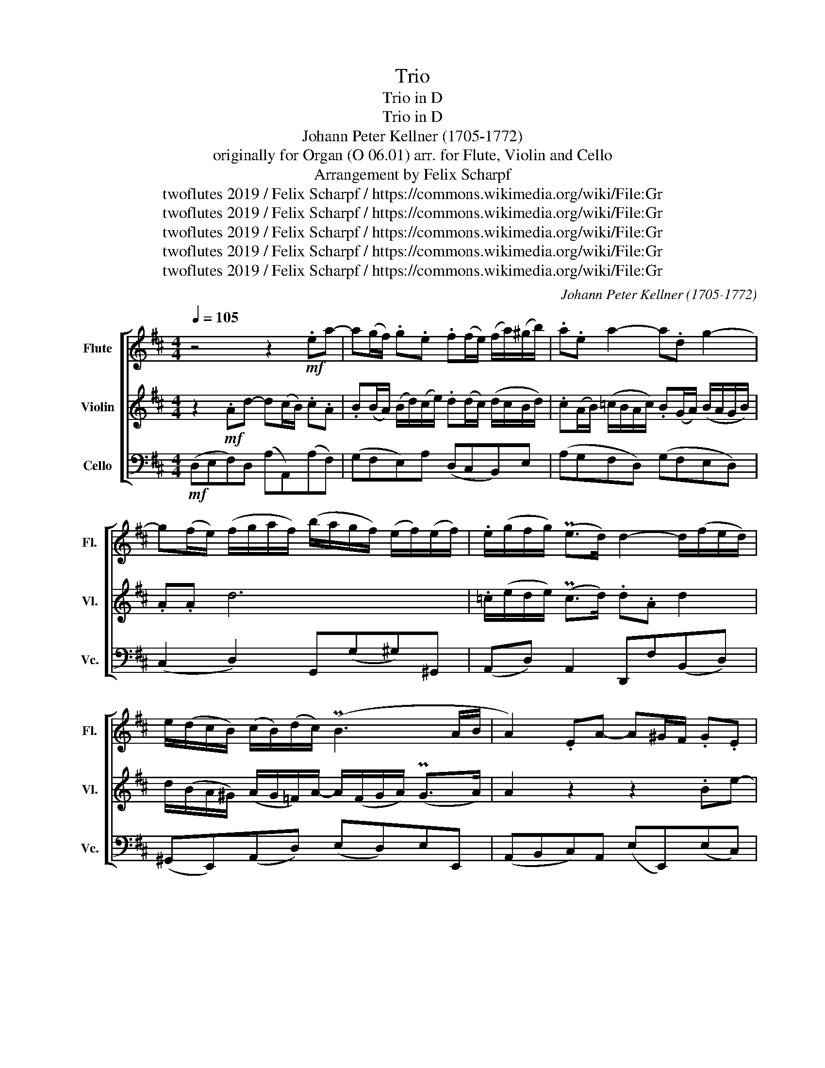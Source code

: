 X:1
T:Trio
T:Trio in D
T:Trio in D
T:Johann Peter Kellner (1705-1772)
T: originally for Organ (O 06.01) arr. for Flute, Violin and Cello 
T:Arrangement by Felix Scharpf
T:twoflutes 2019 / Felix Scharpf / https://commons.wikimedia.org/wiki/File:Gr%C3%A4fenroda_St._Laurentius_01.JPG
T:twoflutes 2019 / Felix Scharpf / https://commons.wikimedia.org/wiki/File:Gr%C3%A4fenroda_St._Laurentius_01.JPG
T:twoflutes 2019 / Felix Scharpf / https://commons.wikimedia.org/wiki/File:Gr%C3%A4fenroda_St._Laurentius_01.JPG
T:twoflutes 2019 / Felix Scharpf / https://commons.wikimedia.org/wiki/File:Gr%C3%A4fenroda_St._Laurentius_01.JPG
T:twoflutes 2019 / Felix Scharpf / https://commons.wikimedia.org/wiki/File:Gr%C3%A4fenroda_St._Laurentius_01.JPG
C:Johann Peter Kellner (1705-1772)
Z:twoflutes 2019 / Felix Scharpf / https://commons.wikimedia.org/wiki/File:Gr%C3%A4fenroda_St._Laurentius_01.JPG
%%score [ 1 2 3 ]
L:1/8
Q:1/4=105
M:4/4
K:D
V:1 treble nm="Flute" snm="Fl."
V:2 treble nm="Violin" snm="Vl."
V:3 bass nm="Cello" snm="Vc."
V:1
 z4 z2!mf! .ea- | a(g/f/) .g.e .f(f/e/) (f/a/)(^g/b/) | .a.e a2- a.d g2- | %3
 g(f/e/) (f/g/a/f/) (b/a/g/f/) (e/f/)(e/f/) | .e/(g/f/g/) (Pe>d) d2- d/(f/e/d/) | %5
 e/(d/c/B/) (c/B/)(d/c/) (PB3 A/B/ | A2) .EA- A^G/F/ .G.E | %7
 .F(F/E/) (F/A/)(^G/B/) .A(A/G/) (A/G/F/)A/ | .^G(E/F/) (=G/F/)E/G/ .F(D/E/) (F/E/)D/F/ | %9
 .E.E A6- | A/(B/A/)B/ (P^G>A) A2- A/(F/G/)A/ | B2- B/(E/F/)^G/ A2- A/(F/G/A/) | %12
 (^G/E/).A (PA>G) .A.A e2 | .e.A d2- d(c/B/) c/d/e/c/ | (f/e/d/c/) (PB3/2A/4B/4 A2) z A | %15
 .D/(A/B/=c/) (d/c/)B/A/ B2 d2- | d/(=c/B/A/) .Gc- c/A/.B (c/B/)A/G/ | .G.B (e4 P^d2 | %18
 e2- e/)(f/g/a/) (f/d/c/B/) (e/d/)(f/e/) | .d(c/B/) (P^A>B) B2 z/ (f/g/)f/ | %20
 (e/d/)c/e/ (d/B/)g- g.f .g z/ B/ | (A/G/F/A/) (G/E/)=c- c.B .c z/ e/ | %22
 (d/=c/B/d/) (c/A/)f- f e2 .d | .e z/ g/ (f/e/f/g/) (e/d/e/f/) (d/B/)^g- | %24
 g f2 .^e .f z/ a/ (=g/f/g/a/) | (f/e/f/g/) (e/d/e/f/) .d(c/B/) (P^A>B) | %26
 (B/c/)d- d/(f/e/B/) (c/A/)[Q:1/4=80]"_poco rall."(B/A/)[Q:1/4=70] (P^G>A) | %27
 (A/4E/4F/4^G/4A/4B/4c/4d/4)[Q:1/4=105]"_a tempo" (e/c/)(f/e/) d2- d/B/(e/d/) | %28
 c2- c/A/(d/c/) B2- B/d/(g/f/) | (e/d/4c/4d/e/) (P^A>B) .Bf/e/ d2- | %30
 d/B/(e/d/) .cA- A/(G/F/E/) .Dd- | d/(c/B/A/) .Ge- e/(d/c/B/) .Af- | f/(e/f/g/) (Pc>d) d2 .Ad- | %33
 d(c/B/) .c.A .B(B/A/) (B/d/)(c/e/) | .d(d/c/) (d/c/B/d/) .c(A/B/) =c/(B/A/c/) | %35
 .B!>(!(G/A/) (B/A/G/B/) A2[Q:1/4=80]"_rit." .A.d | %36
[Q:1/4=60]!mp!!>(! (!fermata!_e2-!>)!!>)! e/[Q:1/4=95]g/e/d/ c/e/d/c/[Q:1/4=10] !fermata!d/)[Q:1/4=50]c/(e/d/) | %37
 (Pc3 B/c/ !fermata!d4)[Q:1/4=40] |] %38
V:2
 z2!mf! .Ad- d(c/B/) .c.A | .B(B/A/) (B/d/)(c/e/) .d(d/c/) (d/c/B/d/) | %2
 .c(A/B/) (=c/B/A/c/) .B(G/A/) (B/A/G/B/) | .A.A d6 | .=c/(e/d/e/) (Pc>d) .d.A d2 | %5
 d/(B/A/^G/) (A/G/=F/)A/- A/(F/G/A/) (PG>A) | A2 z2 z2 .Be- | e(d/c/) .d.B .cc/B/ c/e/_e/f/ | %8
 .e.B e2- e.A d2- | d(c/B/) (c/d/)e/c/ (f/e/)d/c/ (B/c/)(B/c/) | %10
 (B/c/)(B/c/) (PB3/2A/4B/4) (c/A/)c/e/ f2- | f/(B/c/d/) e2- e/(B/c/d/) d2- | %12
 d.c (PB3/2A/4)B/4 .A(E/F/) (=G/F/E/)G/ | F(D/E/) (F/E/D/)F/ E^G A2- | %14
 A(B/A/) (^G>A) A/(E/F/)G/ (A/=G/)F/E/ | F2 z A- A/(D/E/)F/ G/A/B/A/ | (B/A/)G/F/ .E.A .F.G.D.F | %17
 (G2- G/A/B/=c/) (A/B/A/G/) (F/A/)G/F/ | .G.E c2- c B2 .^A | (B/F/E/D/) (PC>D) .D.F B2- | %20
 B.^A .B z/ d/ (=c/B/=A/c/) (B/G/)e- | e.d .e z/ g/ (=f/e/d/f/) (e/=c/)a- | %22
 a^g .a z/ =c/ (B/A/B/c/) (A/G/A/B/) | (G/E/) c2 B- B.^A .d z/ d/ | %24
 (c/B/c/d/) (B/A/B/c/) (A/F/) d2 c- | c B2 .^A B/(f/e/d/) (Pc3/2B/4c/4) | %26
 B2- B/(A/^G/F/) (E/C/)(D/C/) (PB,>C) | C2 z2 z (b/a/) g2- | %28
 g/e/(a/g/) f2- f/d/(g/f/) (e/B/)(e/d/) | (c/B/4^A/4B/c/) (Pc3/2B/4c/4) B2 z (B/=A/) | %30
 G2- G/E/(A/G/) .FA- A/(G/F/E/) | .DB- B/(A/G/F/) .Ec- c/((B/A/)G/) | (F/G/A/B/) (PE>F) F2 z2 | %33
 z2 .ea- a(g/f/) .g.e | .f(f/e/) (f/a/)(^g/b/) .a.e a2- | a!>(!.d g2- g(=f/e/ f/e/d/=c/) | %36
!mp!!>(! (!fermata!_B2-!>)!!>)! BG/=F/ E/G/F/E/ !fermata!F/)E/(G/F/) | (PE3 E !fermata!F4) |] %38
V:3
!mf! (D,E,F,)D, (A,A,,)(A,F,) | (G,F,E,)A, (D,C,B,,)E, | (A,G,F,D,) (G,F,E,D,) | %3
 (C,2 D,2) G,,(G,^G,)^G,, | (A,,D,) A,,2 D,,F,(B,,D,) | (^G,,E,,)(A,,D,) (E,D,)E,E,, | %6
 (A,,B,,C,)A,, (E,E,,)(E,C,) | (D,C,B,,)E, (A,^G,F,)B, | (E,D,C,A,,) (D,C,)B,,A,, | %9
 (^G,,2 A,,2) (D,2 ^D,2) | .E,.D,.E,.E,, A,,2 z .A,, | ^G,,2 z .G,, F,,2 z .F,, | %12
 .E,,(C,/D,/) (E,E,,) (A,,B,,)C,A,, | (D,C,B,,A,,) (^G,,E,,)(A,,C,) | %14
 .D,.B,,.E,.E,, (A,,B,,C,A,,) | (D,E,)F,D, G,(D,B,,)D, | G,,2 .B,,.A,, .D,.G,,.D,.D,, | %17
 G,,2 z .G, F,2 B,,2 | E,2 z .E, D,2 (C,F,) | .B,,.E,.F,.F,, B,,2 z .D, | %20
 .E,.F, .B,, z/ B,,/ .=C,.D, .G,, z/ G,/ | .A,.B, .E, z/ E,/ .=F,.G, .=C, z/ C,/ | %22
 .D,.E, .A,, z/ A,/ (G,2 F,2) | .E, z/ E,/ (D,2 C,2) .B,, z/ B,/ | (A,2 ^G,2) .F, z/ F,/ (E,2 | %25
 D,2) C,2 .B,,.E,.F,.F,, | B,,(B,^G,)E, (A,D,)(E,E,,) | A,,2 z .A, .B,.G,.E,.G, | %28
 .A,.F,.D,.F, .G,.E,.C,.B,, | (^A,,/F,,/B,,/E,/) .F,.F,, (B,,C,D,B,,) | E,(G,A,)A,, (D,E,F,)D, | %31
 (G,F,E,G,) (A,G,F,A,) | .B,.G,.A,.A,, (D,E,F,D,) | (A,A,,)(A,F,) (G,F,E,)A, | %34
 (D,C,B,,E,) (A,G,F,D,) | (G,!>(!F,E,D,) (C,2 D,2) | %36
!mp!!>(! !fermata!G,2!>)!!>)! G,,2 (A,,A,) !fermata!^G,2 | (A,2 A,,2 !fermata!D,4) |] %38

